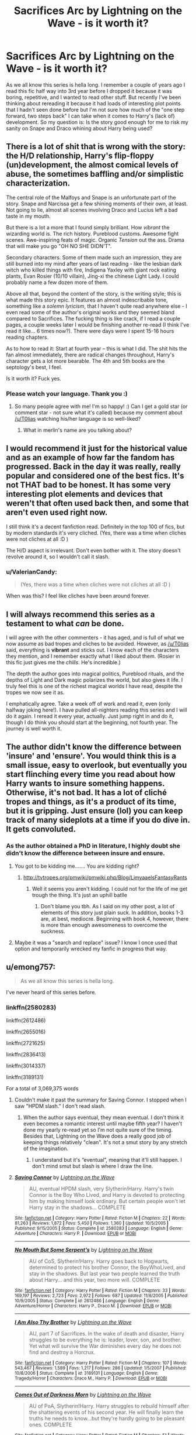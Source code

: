 #+TITLE: Sacrifices Arc by Lightning on the Wave - is it worth it?

* Sacrifices Arc by Lightning on the Wave - is it worth it?
:PROPERTIES:
:Author: TimeTurner394
:Score: 18
:DateUnix: 1522525756.0
:DateShort: 2018-Apr-01
:END:
As we all know this series is hella long. I remember a couple of years ago I read this fic half way into 3rd year before I dropped it because it was boring, repetitive, and I wanted to read other stuff. But recently I've been thinking about rereading it because it had loads of interesting plot points that I hadn't seen done before but I'm not sure how much of the "one step forward, two steps back" I can take when it comes to Harry's (lack of) development. So my question is: Is the story good enough for me to risk my sanity on Snape and Draco whining about Harry being used?


** There is a lot of shit that is wrong with the story: the H/D relationship, Harry's flip-floppy (un)development, the almost comical levels of abuse, the sometimes baffling and/or simplistic characterization.

The central role of the Malfoys and Snape is an unfortunate part of the story. Snape and Narcissa get a few shining moments of their own, at least. Not going to lie, almost all scenes involving Draco and Lucius left a bad taste in my mouth.

But there is a lot a more that I found simply brilliant. How /vibrant/ the wizarding world is. The rich history. Pureblood customs. Awesome fight scenes. Awe-inspiring feats of magic. Organic /Tension/ out the ass. Drama that will make you go "OH NO SHE DIDN'T".

Secondary characters. Some of them made such an impression, they are still burned into my mind after years of last reading - like the lesbian dark witch who killed things with fire, Indigena Yaxley with giant rock eating plants, Evan Rosier (10/10 villain), Jing-xi the chinese Light Lady. I could probably name a few dozen more of them.

Above all that, beyond the content of the story, is the writing style; this is what made this story epic. It features an almost indescribable tone, something like a /solemn lyricism/, that I haven't quite read anywhere else - I even read some of the author's original works and they seemed bland compared to Sacrifices. The fucking thing is like crack, if I read a couple pages, a couple weeks later I would be finishing another re-read (I think I've read it like... 6 times now?). There were days were I spent 15-16 hours reading chapters.

As to how to read it: Start at fourth year -- this is what I did. The shit hits the fan almost immediately, there are radical changes throughout, Harry's character gets a lot more bearable. The 4th and 5th books are the septology's best, I feel.

Is it worth it? Fuck yes.
:PROPERTIES:
:Author: T0lias
:Score: 34
:DateUnix: 1522529994.0
:DateShort: 2018-Apr-01
:END:

*** Please watch your language. Thank you :)
:PROPERTIES:
:Author: emong757
:Score: -29
:DateUnix: 1522552689.0
:DateShort: 2018-Apr-01
:END:

**** So many people agree with me! I'm so happy! :) Can I get a gold star (or comment star - not sure what it's called) because my comment about [[/u/T0lias]] watching his/her language is so well-liked?
:PROPERTIES:
:Author: emong757
:Score: -2
:DateUnix: 1522619248.0
:DateShort: 2018-Apr-02
:END:

***** What in merlin's name are you talking about?
:PROPERTIES:
:Author: T0lias
:Score: 4
:DateUnix: 1522619954.0
:DateShort: 2018-Apr-02
:END:


** I would recommend it just for the historical value and as an example of how far the fandom has progressed. Back in the day it was really, really popular and considered one of the best fics. It's not THAT bad to be honest. It has some very interesting plot elements and devices that weren't that often used back then, and some that aren't even used right now.

I still think it's a decent fanfiction read. Definitely in the top 100 of fics, but by modern standards it's very cliched. (Yes, there was a time when cliches were not cliches at all :D )

The H/D aspect is irrelevant. Don't even bother with it. The story doesn't revolve around it, so I wouldn't call it slash.
:PROPERTIES:
:Author: muleGwent
:Score: 11
:DateUnix: 1522537048.0
:DateShort: 2018-Apr-01
:END:

*** u/ValerianCandy:
#+begin_quote
  (Yes, there was a time when cliches were not cliches at all :D )
#+end_quote

When was this? I feel like cliches have been around forever.
:PROPERTIES:
:Author: ValerianCandy
:Score: 1
:DateUnix: 1522571801.0
:DateShort: 2018-Apr-01
:END:


** I will always recommend this series as a testament to what /can/ be done.

I will agree with the other commenters - it has aged, and is full of what we now assume as bad tropes and cliches to be avoided. However, as [[/u/T0lias]] said, everything is *vibrant* and sticks out. I know each of the characters they mention, and I remember exactly what I liked about them. (Rosier in this fic just gives me the /chills/. He's incredible.)

The depth the author goes into magical politics, Pureblood rituals, and the depths of Light and Dark magic polarizes the world, but also gives it life. I truly feel this is one of the richest magical worlds I have read, despite the tropes we now see it as.

I emphatically agree. Take a week off of work and read it, even (only halfway joking here!). I have pulled all-nighters reading this series and I will do it again. I reread it every year, actually. Just jump right in and do it, though I do think you should start at the beginning, not fourth year. The journey is well worth it.
:PROPERTIES:
:Author: the-phony-pony
:Score: 10
:DateUnix: 1522541601.0
:DateShort: 2018-Apr-01
:END:


** The author didn't know the difference between 'insure' and 'ensure'. You would think this is a small issue, easy to overlook, but eventually you start flinching every time you read about how Harry wants to insure something happens. Otherwise, it's not bad. It has a lot of cliché tropes and things, as it's a product of its time, but it is gripping. Just ensure (lol) you can keep track of many sideplots at a time if you do dive in. It gets convoluted.
:PROPERTIES:
:Author: voctrix
:Score: 9
:DateUnix: 1522527359.0
:DateShort: 2018-Apr-01
:END:

*** As the author obtained a PhD in literature, I highly doubt she didn't know the difference between insure and ensure.
:PROPERTIES:
:Author: T0lias
:Score: 4
:DateUnix: 1522528546.0
:DateShort: 2018-Apr-01
:END:

**** You got to be kidding me....... You are kidding right?
:PROPERTIES:
:Author: Dutch-Destiny
:Score: 7
:DateUnix: 1522529158.0
:DateShort: 2018-Apr-01
:END:

***** [[http://tvtropes.org/pmwiki/pmwiki.php/Blog/LimyaaelsFantasyRants]]
:PROPERTIES:
:Author: T0lias
:Score: 4
:DateUnix: 1522530249.0
:DateShort: 2018-Apr-01
:END:

****** Well it seems you aren't kidding. I could not for the life of me get trough the thing. It's just an uphill batlle
:PROPERTIES:
:Author: Dutch-Destiny
:Score: 3
:DateUnix: 1522531001.0
:DateShort: 2018-Apr-01
:END:

******* Don't blame you tbh. As I said on my other post, a lot of elements of this story just plain suck. In addition, books 1-3 are, at best, mediocre. Beginning with book 4, however, there is more than enough awesomeness to overcome the suckness.
:PROPERTIES:
:Author: T0lias
:Score: 4
:DateUnix: 1522531353.0
:DateShort: 2018-Apr-01
:END:


**** Maybe it was a "search and replace" issue? I know I once used that option and temporarily wrecked my fanfic in progress that way.
:PROPERTIES:
:Author: ValerianCandy
:Score: 2
:DateUnix: 1522571913.0
:DateShort: 2018-Apr-01
:END:


** u/emong757:
#+begin_quote
  As we all know this series is hella long.
#+end_quote

I've never heard of this series before.
:PROPERTIES:
:Author: emong757
:Score: 5
:DateUnix: 1522526717.0
:DateShort: 2018-Apr-01
:END:

*** linkffn(2580283)

linkffn(2612486)

linkffn(2655016)

linkffn(2721625)

linkffn(2836413)

linkffn(3014337)

linkffn(3189131)

For a total of 3,069,375 words
:PROPERTIES:
:Author: theseareusernames
:Score: 12
:DateUnix: 1522527112.0
:DateShort: 2018-Apr-01
:END:

**** Couldn't make it past the summary for Saving Connor. I stopped when I saw "HPDM slash." I don't read slash.
:PROPERTIES:
:Author: emong757
:Score: 6
:DateUnix: 1522552648.0
:DateShort: 2018-Apr-01
:END:

***** When the author says eventual, they mean eventual. I don't think it even becomes a romantic interest until maybe fifth year? I haven't done my yearly re-read yet so I'm not quite sure of the timing. Besides that, Lightning on the Wave does a really good job of keeping things relatively "clean". It's not a smut story by any stretch of the imagination.
:PROPERTIES:
:Author: the-phony-pony
:Score: 4
:DateUnix: 1522594813.0
:DateShort: 2018-Apr-01
:END:

****** I understand but it's “eventual”, meaning that it'll still happen. I don't mind smut but slash is where I draw the line.
:PROPERTIES:
:Author: emong757
:Score: 0
:DateUnix: 1522619058.0
:DateShort: 2018-Apr-02
:END:


**** [[http://www.fanfiction.net/s/2580283/1/][*/Saving Connor/*]] by [[https://www.fanfiction.net/u/895946/Lightning-on-the-Wave][/Lightning on the Wave/]]

#+begin_quote
  AU, eventual HPDM slash, very Slytherin!Harry. Harry's twin Connor is the Boy Who Lived, and Harry is devoted to protecting him by making himself look ordinary. But certain people won't let Harry stay in the shadows... COMPLETE
#+end_quote

^{/Site/: [[http://www.fanfiction.net/][fanfiction.net]] *|* /Category/: Harry Potter *|* /Rated/: Fiction M *|* /Chapters/: 22 *|* /Words/: 81,263 *|* /Reviews/: 1,872 *|* /Favs/: 5,450 *|* /Follows/: 1,360 *|* /Updated/: 10/5/2005 *|* /Published/: 9/15/2005 *|* /Status/: Complete *|* /id/: 2580283 *|* /Language/: English *|* /Genre/: Adventure *|* /Characters/: Harry P. *|* /Download/: [[http://www.ff2ebook.com/old/ffn-bot/index.php?id=2580283&source=ff&filetype=epub][EPUB]] or [[http://www.ff2ebook.com/old/ffn-bot/index.php?id=2580283&source=ff&filetype=mobi][MOBI]]}

--------------

[[http://www.fanfiction.net/s/2612486/1/][*/No Mouth But Some Serpent's/*]] by [[https://www.fanfiction.net/u/895946/Lightning-on-the-Wave][/Lightning on the Wave/]]

#+begin_quote
  AU of CoS, Slytherin!Harry. Harry goes back to Hogwarts, determined to protect his brother Connor, the BoyWhoLived, and stay in the shadows. But last year two people learned the truth about Harry... and this year, two more will. COMPLETE
#+end_quote

^{/Site/: [[http://www.fanfiction.net/][fanfiction.net]] *|* /Category/: Harry Potter *|* /Rated/: Fiction M *|* /Chapters/: 33 *|* /Words/: 169,197 *|* /Reviews/: 2,723 *|* /Favs/: 2,972 *|* /Follows/: 687 *|* /Updated/: 11/8/2005 *|* /Published/: 10/9/2005 *|* /Status/: Complete *|* /id/: 2612486 *|* /Language/: English *|* /Genre/: Adventure/Horror *|* /Characters/: Harry P., Draco M. *|* /Download/: [[http://www.ff2ebook.com/old/ffn-bot/index.php?id=2612486&source=ff&filetype=epub][EPUB]] or [[http://www.ff2ebook.com/old/ffn-bot/index.php?id=2612486&source=ff&filetype=mobi][MOBI]]}

--------------

[[http://www.fanfiction.net/s/3189131/1/][*/I Am Also Thy Brother/*]] by [[https://www.fanfiction.net/u/895946/Lightning-on-the-Wave][/Lightning on the Wave/]]

#+begin_quote
  AU, part 7 of Sacrifices. In the wake of death and disaster, Harry struggles to be everything he is: leader, lover, son, and brother. Yet what will survive the War diminishes every day he does not find and destroy a Horcrux.
#+end_quote

^{/Site/: [[http://www.fanfiction.net/][fanfiction.net]] *|* /Category/: Harry Potter *|* /Rated/: Fiction M *|* /Chapters/: 107 *|* /Words/: 543,467 *|* /Reviews/: 1,589 *|* /Favs/: 1,217 *|* /Follows/: 286 *|* /Updated/: 1/5/2007 *|* /Published/: 10/8/2006 *|* /Status/: Complete *|* /id/: 3189131 *|* /Language/: English *|* /Genre/: Tragedy/Horror *|* /Characters/: Draco M., Harry P. *|* /Download/: [[http://www.ff2ebook.com/old/ffn-bot/index.php?id=3189131&source=ff&filetype=epub][EPUB]] or [[http://www.ff2ebook.com/old/ffn-bot/index.php?id=3189131&source=ff&filetype=mobi][MOBI]]}

--------------

[[http://www.fanfiction.net/s/2655016/1/][*/Comes Out of Darkness Morn/*]] by [[https://www.fanfiction.net/u/895946/Lightning-on-the-Wave][/Lightning on the Wave/]]

#+begin_quote
  AU of PoA, Slytherin!Harry. Harry struggles to rebuild himself after the shattering events of his second year. He will finally learn the truths he needs to know...but they're hardly going to be pleasant ones. COMPLETE
#+end_quote

^{/Site/: [[http://www.fanfiction.net/][fanfiction.net]] *|* /Category/: Harry Potter *|* /Rated/: Fiction M *|* /Chapters/: 51 *|* /Words/: 278,941 *|* /Reviews/: 3,980 *|* /Favs/: 2,689 *|* /Follows/: 627 *|* /Updated/: 12/23/2005 *|* /Published/: 11/10/2005 *|* /Status/: Complete *|* /id/: 2655016 *|* /Language/: English *|* /Genre/: Tragedy/Drama *|* /Characters/: Harry P., Draco M. *|* /Download/: [[http://www.ff2ebook.com/old/ffn-bot/index.php?id=2655016&source=ff&filetype=epub][EPUB]] or [[http://www.ff2ebook.com/old/ffn-bot/index.php?id=2655016&source=ff&filetype=mobi][MOBI]]}

--------------

[[http://www.fanfiction.net/s/2721625/1/][*/Freedom And Not Peace/*]] by [[https://www.fanfiction.net/u/895946/Lightning-on-the-Wave][/Lightning on the Wave/]]

#+begin_quote
  AU of GoF, Slytherin!Harry. Training his brother, negotiating with former Death Eaters, juggling responsibility and duty...Harry's life is running away with him, as he struggles to balance. COMPLETE
#+end_quote

^{/Site/: [[http://www.fanfiction.net/][fanfiction.net]] *|* /Category/: Harry Potter *|* /Rated/: Fiction M *|* /Chapters/: 86 *|* /Words/: 500,864 *|* /Reviews/: 5,209 *|* /Favs/: 2,194 *|* /Follows/: 547 *|* /Updated/: 3/4/2006 *|* /Published/: 12/26/2005 *|* /Status/: Complete *|* /id/: 2721625 *|* /Language/: English *|* /Genre/: Drama/Suspense *|* /Characters/: Harry P., Draco M. *|* /Download/: [[http://www.ff2ebook.com/old/ffn-bot/index.php?id=2721625&source=ff&filetype=epub][EPUB]] or [[http://www.ff2ebook.com/old/ffn-bot/index.php?id=2721625&source=ff&filetype=mobi][MOBI]]}

--------------

[[http://www.fanfiction.net/s/3014337/1/][*/A Song In Time of Revolution/*]] by [[https://www.fanfiction.net/u/895946/Lightning-on-the-Wave][/Lightning on the Wave/]]

#+begin_quote
  AU of HBP, HPDM slash. Revolution is never an easy choice---and worse when you're trying to respect the free will of everyone, wizard and magical creature alike. Prophecy and politics and the Ministry... Harry doesn't need any more complications.
#+end_quote

^{/Site/: [[http://www.fanfiction.net/][fanfiction.net]] *|* /Category/: Harry Potter *|* /Rated/: Fiction M *|* /Chapters/: 124 *|* /Words/: 709,580 *|* /Reviews/: 1,881 *|* /Favs/: 1,234 *|* /Follows/: 294 *|* /Updated/: 10/4/2006 *|* /Published/: 6/28/2006 *|* /Status/: Complete *|* /id/: 3014337 *|* /Language/: English *|* /Genre/: Drama/Angst *|* /Characters/: Draco M., Harry P. *|* /Download/: [[http://www.ff2ebook.com/old/ffn-bot/index.php?id=3014337&source=ff&filetype=epub][EPUB]] or [[http://www.ff2ebook.com/old/ffn-bot/index.php?id=3014337&source=ff&filetype=mobi][MOBI]]}

--------------

*FanfictionBot*^{1.4.0} *|* [[[https://github.com/tusing/reddit-ffn-bot/wiki/Usage][Usage]]] | [[[https://github.com/tusing/reddit-ffn-bot/wiki/Changelog][Changelog]]] | [[[https://github.com/tusing/reddit-ffn-bot/issues/][Issues]]] | [[[https://github.com/tusing/reddit-ffn-bot/][GitHub]]] | [[[https://www.reddit.com/message/compose?to=tusing][Contact]]]

^{/New in this version: Slim recommendations using/ ffnbot!slim! /Thread recommendations using/ linksub(thread_id)!}
:PROPERTIES:
:Author: FanfictionBot
:Score: 1
:DateUnix: 1522527142.0
:DateShort: 2018-Apr-01
:END:


** You really really should not do that. It's just awful it really is.
:PROPERTIES:
:Author: Dutch-Destiny
:Score: -8
:DateUnix: 1522529197.0
:DateShort: 2018-Apr-01
:END:

